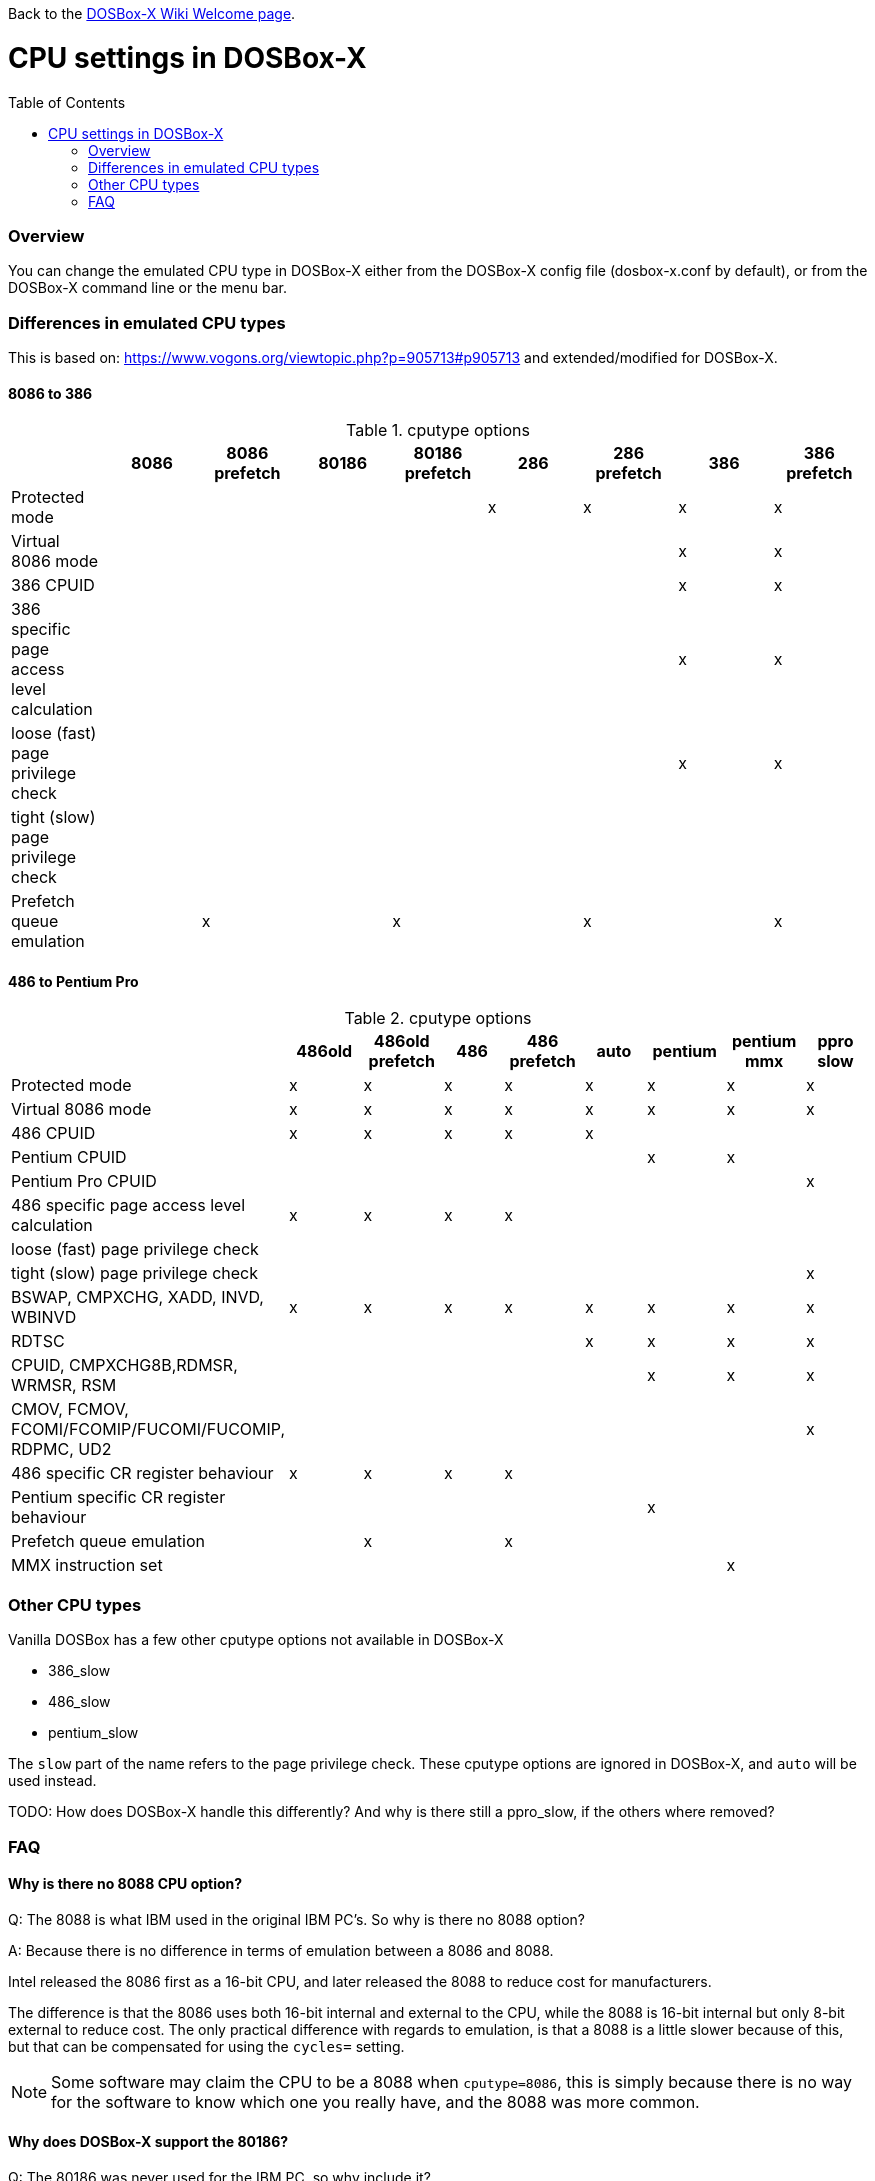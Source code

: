 :toc: macro

ifdef::env-github[:suffixappend:]
ifndef::env-github[:suffixappend:]

Back to the link:Home{suffixappend}[DOSBox-X Wiki Welcome page].

# CPU settings in DOSBox-X

toc::[]

### Overview

You can change the emulated CPU type in DOSBox-X either from the DOSBox-X config file (dosbox-x.conf by default), or from the DOSBox-X command line or the menu bar.

### Differences in emulated CPU types

This is based on: https://www.vogons.org/viewtopic.php?p=905713#p905713 and extended/modified for DOSBox-X.

#### 8086 to 386
.cputype options
[cols=",^,^,^,^,^,^,^,^"]
|===
| | 8086 | 8086 prefetch | 80186 | 80186 prefetch | 286 | 286 prefetch | 386 | 386 prefetch

|Protected mode                             | | | | |x|x|x|x
|Virtual 8086 mode                          | | | | | | |x|x
|386 CPUID                                  | | | | | | |x|x
|386 specific page access level calculation | | | | | | |x|x
|loose (fast) page privilege check          | | | | | | |x|x
|tight (slow) page privilege check          | | | | | | | |
|Prefetch queue emulation                   | |x| |x| |x| |x
|===

#### 486 to Pentium Pro
.cputype options
[cols=",^,^,^,^,^,^,^,^"]
|===
| | 486old | 486old prefetch | 486 | 486 prefetch | auto | pentium | pentium mmx | ppro slow

|Protected mode                             |x|x|x|x|x|x|x|x
|Virtual 8086 mode                          |x|x|x|x|x|x|x|x
|486 CPUID                                  |x|x|x|x|x| | |
|Pentium CPUID                              | | | | | |x|x|
|Pentium Pro CPUID                          | | | | | | | |x
|486 specific page access level calculation |x|x|x|x| | | |
|loose (fast) page privilege check          | | | | | | | |
|tight (slow) page privilege check          | | | | | | | |x
|BSWAP, CMPXCHG, XADD, INVD, WBINVD         |x|x|x|x|x|x|x|x
|RDTSC                                      | | | | |x|x|x|x
|CPUID, CMPXCHG8B,RDMSR, WRMSR, RSM         | | | | | |x|x|x
|CMOV, FCMOV, FCOMI/FCOMIP/FUCOMI/FUCOMIP, RDPMC, UD2 | | | | | | | |x
|486 specific CR register behaviour         |x|x|x|x| | | |
|Pentium specific CR register behaviour     | | | | | |x| |
|Prefetch queue emulation                   | |x| |x| | | |
|MMX instruction set                        | | | | | | |x|
|===

### Other CPU types
Vanilla DOSBox has a few other cputype options not available in DOSBox-X

* 386_slow
* 486_slow
* pentium_slow

The ``slow`` part of the name refers to the page privilege check.
These cputype options are ignored in DOSBox-X, and ``auto`` will be used instead.

TODO: How does DOSBox-X handle this differently? And why is there still a ppro_slow, if the others where removed?

### FAQ
#### Why is there no 8088 CPU option?
Q: The 8088 is what IBM used in the original IBM PC's. So why is there no 8088 option?

A: Because there is no difference in terms of emulation between a 8086 and 8088.

Intel released the 8086 first as a 16-bit CPU, and later released the 8088 to reduce cost for manufacturers.

The difference is that the 8086 uses both 16-bit internal and external to the CPU, while the 8088 is 16-bit internal but only 8-bit external to reduce cost.
The only practical difference with regards to emulation, is that a 8088 is a little slower because of this, but that can be compensated for using the ``cycles=`` setting.

NOTE: Some software may claim the CPU to be a 8088 when ``cputype=8086``, this is simply because there is no way for the software to know which one you really have, and the 8088 was more common.

#### Why does DOSBox-X support the 80186?
Q: The 80186 was never used for the IBM PC, so why include it?

A: Indeed, the 80186 was mainly meant for embedded use.
The 80186 was never used by IBM, but there where a few rare PC clones that used it.
Although they typically had various compatibility problems.

NOTE: Similar to the 8086/8088, there was also a 80188 with 8-bit external data path to the CPU to reduce cost for manufacturers.
And just like with the 8086, software may identify the 80186 as a 80188.

#### Is DOSBox-X cycle accurate?
Q: Does DOSBox-X emulate the CPUs cycle accurate?

A: No. This would just slow down the emulation, and is practical never needed for emulating PCs.

On a legacy PC the amount of cycles it takes to complete an instruction can vary depending on the type of instruction and the CPU generation and vendor.
DOSBox and by extension DOSBox-X instead completes one instruction per emulated-cycle.
As such the ``cycles=`` value has no direct relation to the clock frequency or the amount of flops of the emulated system.

For many legacy systems, cycle accurate emulation is desirable.
But this does not apply to emulating PCs. Due to the vast amount of clone systems and CPU options produced, software developers could not rely on the amount of time it takes to complete a given instruction.
And therefore used other timing methods, and therefore cycle accurate emulation is simply not needed.

If for some reason cycle accurate emulation is required, we suggest you use the link:https://pcem-emulator.co.uk/[PCem emulator].
